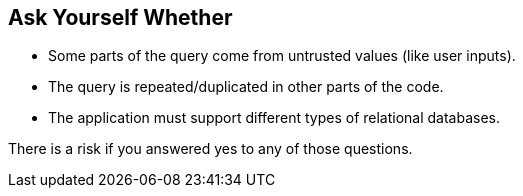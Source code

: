 == Ask Yourself Whether

* Some parts of the query come from untrusted values (like user inputs).
* The query is repeated/duplicated in other parts of the code.
* The application must support different types of relational databases.

There is a risk if you answered yes to any of those questions.
